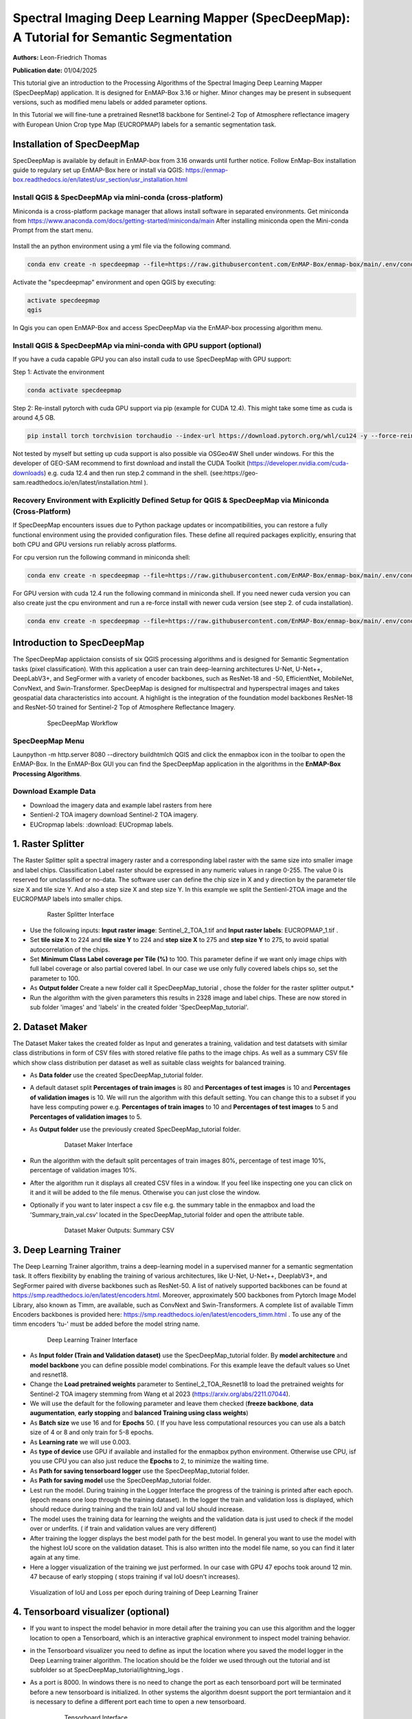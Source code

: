 

Spectral Imaging Deep Learning Mapper (SpecDeepMap): A Tutorial for Semantic Segmentation 
#########################################################################################

**Authors:** Leon-Friedrich Thomas

**Publication date:** 01/04/2025

This tutorial give an introduction to the Processing Algorithms of the Spectral Imaging Deep Learning Mapper (SpecDeepMap) application.
It is designed for EnMAP-Box 3.16 or higher. Minor changes may be present in subsequent versions, such as modified menu labels or added parameter options.

In this Tutorial we will fine-tune a pretrained Resnet18 backbone for Sentinel-2 Top of Atmosphere reflectance imagery with European Union Crop type Map (EUCROPMAP) labels for a semantic segmentation task.


Installation of SpecDeepMap
***************************

SpecDeepMap is available by default in EnMAP-box from 3.16 onwards until further notice. Follow EnMap-Box installation guide to regulary set up EnMAP-Box here or install via QGIS:
https://enmap-box.readthedocs.io/en/latest/usr_section/usr_installation.html

Install QGIS & SpecDeepMAp via mini-conda (cross-platform)
==========================================================

Miniconda is a cross-platform package manager that allows install software in separated environments. Get miniconda from https://www.anaconda.com/docs/getting-started/miniconda/main
After installing miniconda open the Mini-conda Prompt from the start menu.

    .. figure:: img/conda.jpg
         :scale: 60%

Install the an python environment using a yml file via the following command.

.. code-block:: bash

   conda env create -n specdeepmap --file=https://raw.githubusercontent.com/EnMAP-Box/enmap-box/main/.env/conda/specdeepmap.yml -c conda-forge -y

Activate the "specdeepmap" environment and open QGIS by executing:

.. code-block:: bash

   activate specdeepmap
   qgis

In Qgis you can open EnMAP-Box and access SpecDeepMap via the EnMAP-box processing algorithm menu.

Install QGIS & SpecDeepMAp via mini-conda with GPU support (optional)
=====================================================================

If you have a cuda capable GPU you can also install cuda to use SpecDeepMap with GPU support:

Step 1: Activate the environment

.. code-block:: bash

   conda activate specdeepmap

Step 2: Re-install pytorch with cuda GPU support via pip (example for CUDA 12.4). This might take some time as cuda is around 4,5 GB.

.. code-block:: bash

   pip install torch torchvision torchaudio --index-url https://download.pytorch.org/whl/cu124 -y --force-reinstall

Not tested by myself but setting up cuda support is also possible via OSGeo4W Shell under windows. For this the developer of GEO-SAM recommend to first download and install the CUDA Toolkit (https://developer.nvidia.com/cuda-downloads) e.g. cuda 12.4 and then run step.2 command in the shell. (see:https://geo-sam.readthedocs.io/en/latest/installation.html ).

Recovery Environment with Explicitly Defined Setup for QGIS & SpecDeepMap via Miniconda (Cross-Platform)
========================================================================================================

If SpecDeepMap encounters issues due to Python package updates or incompatibilities, you can restore a fully functional environment using the provided configuration files. These define all required packages explicitly, ensuring that both CPU and GPU versions run reliably across platforms.

For cpu version run the following command in miniconda shell:

.. code-block:: bash

   conda env create -n specdeepmap --file=https://raw.githubusercontent.com/EnMAP-Box/enmap-box/main/.env/conda/specdeepmap_cpu.yml -c conda-forge -y

For GPU version with cuda 12.4 run the following command in miniconda shell. If you need newer cuda version you can also create just the cpu environment and run a re-force install with newer cuda version (see step 2. of cuda installation).

.. code-block:: bash

   conda env create -n specdeepmap --file=https://raw.githubusercontent.com/EnMAP-Box/enmap-box/main/.env/conda/specdeepmap_cuda.yml -c conda-forge -y

Introduction to SpecDeepMap
***************************

The SpecDeepMap applictaion consists of six QGIS processing algorithms and is designed for Semantic Segmentation tasks (pixel classification). With this application a user can train  deep-learning architectures U-Net, U-Net++, DeepLabV3+, and SegFormer with a variety of encoder backbones, such as ResNet-18 and -50, EfficientNet, MobileNet, ConvNext, and Swin-Transformer. SpecDeepMap is designed for multispectral and hyperspectral images and takes geospatial data characteristics into account. A highlight is the integration of the foundation model backbones ResNet-18 and ResNet-50 trained for Sentinel-2 Top of Atmosphere Reflectance Imagery.

    .. figure:: img/1_SpecDeepMap_Overview.png

         SpecDeepMap Workflow

SpecDeepMap Menu
================

Launpython -m http.server 8080 --directory build\htmlch QGIS and click the enmapbox icon in the toolbar to open the EnMAP-Box. In the EnMAP-Box GUI you can find the SpecDeepMap application in the algorithms in the **EnMAP-Box Processing Algorithms**.

Download Example Data
=====================

* Download the imagery data and example label rasters from here
* Sentienl-2 TOA imagery download Sentinel-2 TOA imagery.
* EUCropmap labels: :download: EUCropmap labels.


1. Raster Splitter
******************

The Raster Splitter split a spectral imagery raster and a corresponding label raster with the same size into smaller image and label chips.
Classification Label raster should be expressed in any numeric values in range 0-255. The value 0 is reserved for unclassified or no-data.
The software user can define the chip size in X and y direction by the parameter tile size X and tile size Y. And also a step size X and step size Y.
In this example we split the Sentienl-2TOA image and the EUCROPMAP labels into smaller chips.


   .. figure:: img/1_Rastersplitter.jpeg

         Raster Splitter Interface

* Use the following inputs:  **Input raster image**: Sentinel_2_TOA_1.tif and **Input raster labels**: EUCROPMAP_1.tif .

* Set **tile size X** to 224 and **tile size Y** to 224 and **step size X** to 275 and **step size Y** to 275, to avoid spatial autocorrelation of the chips.

* Set **Minimum Class Label coverage per Tile (%)** to 100. This parameter define if we want only image chips with full label coverage or also partial covered label. In our case we use only fully covered labels chips so, set the parameter to 100.

* As **Output folder** Create a new folder call it SpecDeepMap_tutorial , chose the folder for the raster splitter output.*

* Run the algorithm with the given parameters this results in 2328 image and label chips. These are now stored in sub folder 'images' and 'labels' in the created folder 'SpecDeepMap_tutorial'.



2. Dataset Maker
****************

The Dataset Maker takes the created folder as Input and generates a training, validation and test datatsets with similar class distributions in form of CSV files with stored relative file paths to the image chips.
As well as a summary CSV file which show class distribution per dataset as well as suitable class weights for balanced training.

* As **Data folder** use the created  SpecDeepMap_tutorial folder.
* A default dataset split **Percentages of train images** is 80 and **Percentages of test images** is 10  and **Percentages of validation images** is 10. We will run the algorithm with this default setting. You can change this to a subset if you have less computing power e.g. **Percentages of train images** to 10 and  **Percentages of test images** to 5  and **Percentages of validation images** to 5.

* As **Output folder** use the previously created SpecDeepMap_tutorial folder.

   .. figure:: img/2_Dataset_Maker.jpeg

         Dataset Maker Interface

* Run the algorithm with the default split percentages of train images 80%, percentage of test image 10%, percentage of validation images 10%.

* After the algorithm run it displays all created CSV files in a window. If you feel like inspecting one you can click on it and it will be added to the file menus. Otherwise you can just close the window.
* Optionally if you want to later inspect a csv file e.g. the summary table in the enmapbox and load the 'Summary_train_val.csv' located in the SpecDeepMap_tutorial folder and open the attribute table.

   .. figure:: img/2_Dataset_Maker_Output.jpeg

         Dataset Maker Outputs: Summary CSV

3. Deep Learning Trainer
************************

The Deep Learning Trainer algorithm,  trains a deep-learning model in a supervised manner for a semantic segmentation task. It offers flexibility by enabling the training of various architectures, like U-Net, U-Net++, DeeplabV3+, and SegFormer paired with diverse backbones such as ResNet-50. A list of natively supported backbones can be found at https://smp.readthedocs.io/en/latest/encoders.html. Moreover, approximately 500 backbones from Pytorch Image Model Library, also known as Timm, are available, such as ConvNext and Swin-Transformers. A complete list of available Timm Encoders backbones is provided here: https://smp.readthedocs.io/en/latest/encoders_timm.html . To use any of the timm encoders 'tu-' must be added before the model string name.

   .. figure:: img/3_Deep_learning_trainer.jpeg

         Deep Learning Trainer Interface

* As **Input folder (Train and Validation dataset)** use the SpecDeepMap_tutorial folder. By **model architecture** and **model backbone** you can define possible model combinations. For this example leave the default values so Unet and resnet18.
* Change the **Load pretrained weights** parameter to Sentinel_2_TOA_Resnet18 to load the pretrained weights for Sentinel-2 TOA imagery stemming from Wang et al 2023 (https://arxiv.org/abs/2211.07044).
* We will use the default for the following parameter and leave them checked (**freeze backbone**, **data augumentation**, **early stopping** and **balanced Training using class weights**)

* As **Batch size** we use 16 and for **Epochs** 50. ( If you have less computational resources you can use als a batch size of 4 or 8 and only train for 5-8 epochs.
* As **Learning rate** we will use 0.003.
* As **type of device** use GPU if available and installed for the enmapbox python environment. Otherwise use CPU, isf you use CPU you can also just reduce the **Epochs** to 2, to minimize the waiting time.

* As **Path for saving tensorboard logger** use the SpecDeepMap_tutorial folder.
* As **Path for saving model** use the SpecDeepMap_tutorial folder.

* Lest run the model. During training in the Logger Interface the progress of the training is printed after each epoch. (epoch means one loop through the training dataset). In the logger the train and validation loss is displayed, which should reduce during training and the train IoU and val IoU should increase.
* The model uses the training data for learning the weights and the validation data is just used to check if the model over or underfits. ( if train and validation values are very different)

* After training the logger displays the best model path for the best model. In general you want to use the model with the highest IoU score on the validation dataset. This is also written into the model file name, so you can find it later again at any time.
* Here a logger visualization of the training we just performed. In our case with GPU 47 epochs took around 12 min. 47 because of early stopping ( stops training if val IoU doesn't increases).

.. figure:: img/3_Deep_learning_trainer_output.jpeg

      Visualization of IoU and Loss per epoch during training of Deep Learning Trainer


4. Tensorboard visualizer (optional)
************************************

* If you want to inspect the model behavior in more detail after the training you can use this algorithm and the logger location to open a Tensorboard, which is an interactive graphical environment to inspect model training behavior.
* in the Tensorboard visualizer you need to define as input the location where you saved the model logger in the Deep Learning trainer algorithm. The location should be the folder we used through out the tutorial and ist subfolder so at SpecDeepMap_tutorial/lightning_logs .
* As a port is 8000. In windows there is no need to change the port as each tensorboard port will be terminated before a new tensorboard is initialized. In other systems the algorithm doesnt support the port termiantaion and it is  necessary to define a different port each time to open a new tensorboard.

   .. figure:: img/4_Tensorboard_visualizer.jpeg

         Tensorboard Interface

* Here a snippet of the Tensorboard visualization.

   .. figure:: img/4_Tensorboard_visualizer_output.jpeg

         Visualized Tensorboard

5. Deep Learning Tester
***********************

The Deep Learning Tester evaluates the performance of a trained model on the test dataset. Hereby it calculates the Intersection over Union Score per class as well as the overall mean.
For the parameter **Test Dataset** input the test_files.csv which we created with the Dataset Maker, it should be located in the folder SpecDeepMap_tutorial.

As model checkpoint you should load the model with the highest Val IoU ( score is written in created checkpoint file names).
Load the model with highest val iou score or download this checkpoint file and load the model from the checkpoint file.


   .. figure:: img/5_Deep_learning_tester.jpeg

         Deep Learning Tester Interface


* Use as **Device** GPU if available otherwise CPU.

* Define the location where you want to save **IoU CSV**. Use SpecDeepMap_tutorial as folder location and save a file test_score.csv in it.

* leave rest of default values as is. Run the algorithm. If you load test_score.csv in enmapbox you can inspect the Iou score per class and mean on test dataset. For this load the CSV and open it attribute table.

* Test achived a performance of Iou 0.56, which is in line with other foundation model performances on similar tasks.

* Here the test_score.csv visualized in enmapbox.

   .. figure::  img/5_Deep_learning_tester_output.jpeg

         Deep Learning Tester Output - IoU Scores on test dataset


6. Deep Learning Mapper
***********************

The Deep Learning Mapper can apply a trained model to an entire orthomosaic or satellite scene. In the background this algorithm automatically extracts overlapping image chips from the Input raster, predicts on them and crops them and combine them back together to a continiuos prediction image.
This enables easy employment of the model (also automatically apply same scaling and normalization as used in training of model). By cropping boundary pixels it also minimizes noise in prediction by reducing boundary effect common in 2D- CNNs.


   .. figure::  img/6_Deep_learning_mapper.jpeg

         Deep Learning Mapper Interface

* Use as **Input Raster** the spectral image Sentinel_2_TOA_2.tif and **Ground Truth Raster**: EUCROPMAP_2.tif .

* Use your model checkpoint with highest IoU on Validation data for **Model Checkpoint** ( same checkpoint as we used for the Deep Learning Tester).
* Otherwise use the downloaded checkpoint.

* For the **Minimum overlap of tiles in Percentage** use 20.

* Use ** Device** GPU if available otherwise CPU.

* For **Prediction as Raster** define the output: EU_CROPMAP_2_prediction.tif in the SpecDeepMap_tutorial folder.
* For **IoU CSV** define output: EU_CROPMAP_2_score.csv in the SpecDeepMap_tutorial folder.
* Run the algorithm. you can open the predicted Raster and CSV in the Enmap-box to inspect the prediction visualy and the IoU score per class.
* Mean IoU is 0.71 great!


   .. figure::  img/6_Deep_learning_mapper_output.jpeg

         Deep Learning mapper Output:Predicted Raster and IoU score


* Now you have absolved the Tutorial, congratultions!




.. Substitutions definitions - AVOID EDITING PAST THIS LINE
   This will be automatically updated by the find_set_subst.py script.
   If you need to create a new substitution manually,
   please add it also to the substitutions.txt file in the
   source folder.

.. |enmapbox| image:: /img/icons/enmapbox.png
   :width: 28px
.. |mActionDeleteSelected| image:: /img/icons/mActionDeleteSelected.svg
   :width: 28px
.. |mActionDeselectAll| image:: /img/icons/mActionDeselectAll.svg
   :width: 28px
.. |mActionInvertSelection| image:: /img/icons/mActionInvertSelection.svg
   :width: 28px
.. |mActionNewAttribute| image:: /img/icons/mActionNewAttribute.svg
   :width: 28px
.. |mActionSaveAllEdits| image:: /img/icons/mActionSaveAllEdits.svg
   :width: 28px
.. |mActionSaveEdits| image:: /img/icons/mActionSaveEdits.svg
   :width: 28px
.. |mActionSelectAll| image:: /img/icons/mActionSelectAll.svg
   :width: 28px
.. |mActionToggleEditing| image:: /img/icons/mActionToggleEditing.svg
   :width: 28px
.. |mSourceFields| image:: /img/icons/mSourceFields.svg
   :width: 28px
.. |plus_green_icon| image:: /img/icons/plus_green_icon.svg
   :width: 28px
.. |profile| image:: /img/icons/profile.svg
   :width: 28px
.. |profile_add_auto| image:: /img/icons/profile_add_auto.svg
   :width: 28px
.. |select_location| image:: /img/icons/select_location.svg
   :width: 28px
.. |speclib_add| image:: /img/icons/speclib_add.svg
   :width: 28px
.. |speclib_save| image:: /img/icons/speclib_save.svg
   :width: 28px
.. |viewlist_spectrumdock| image:: /img/icons/viewlist_spectrumdock.svg
   :width: 28px
